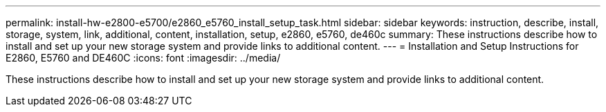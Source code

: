 ---
permalink: install-hw-e2800-e5700/e2860_e5760_install_setup_task.html
sidebar: sidebar
keywords: instruction, describe, install, storage, system, link, additional, content, installation, setup, e2860, e5760, de460c
summary: These instructions describe how to install and set up your new storage system and provide links to additional content.
---
= Installation and Setup Instructions for E2860, E5760 and DE460C
:icons: font
:imagesdir: ../media/

[.lead]
These instructions describe how to install and set up your new storage system and provide links to additional content.
